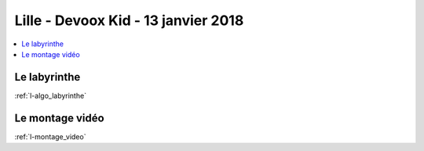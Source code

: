 
.. _l-session_2018_01_13:

Lille - Devoox Kid - 13 janvier 2018
====================================

.. contents::
    :local:

Le labyrinthe
+++++++++++++

:ref:`l-algo_labyrinthe`

Le montage vidéo
++++++++++++++++

:ref:`l-montage_video`
